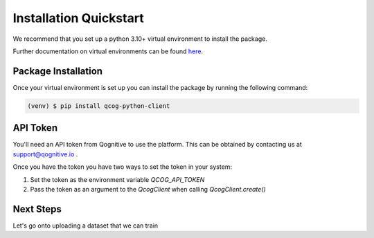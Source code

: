Installation Quickstart
=======================

We recommend that you set up a python 3.10+ virtual environment to install the package.

Further documentation on virtual environments can be found `here <https://docs.python.org/3/library/venv.html>`_.

Package Installation
--------------------

Once your virtual environment is set up you can install the package by running the following command:

.. code-block:: console

   (venv) $ pip install qcog-python-client

API Token
---------

You'll need an API token from Qognitive to use the platform. This can be obtained by contacting us at support@qognitive.io .

Once you have the token you have two ways to set the token in your system:

1. Set the token as the environment variable `QCOG_API_TOKEN`
2. Pass the token as an argument to the `QcogClient` when calling `QcogClient.create()`

Next Steps
----------

Let's go onto uploading a dataset that we can train
